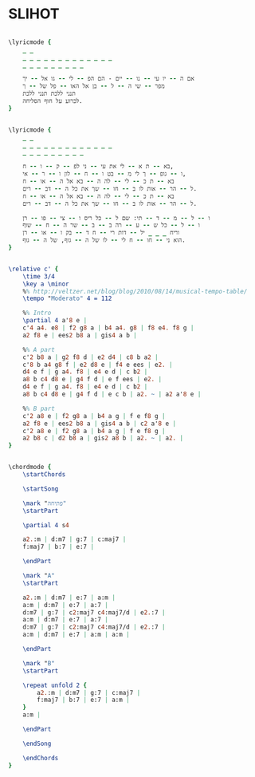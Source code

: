 * SLIHOT
  :PROPERTIES:
  :idyoutube: "DZd_Ik2SNcg"
  :uuid:     "11ad0c38-6dc9-4318-873f-5e7e80b7c8a8"
  :completion: "5"
  :piece:    u"בלדה מתונה"
  :singer:   u"יהודית רביץ"
  :poet:     u"לאה גולדברג"
  :composer: u"עודד לרר"
  :subtitle: u"באת אלי"
  :style:    "Israeli"
  :title:    u"סליחות"
  :heb:      True
  :render:   "My"
  :doLyricsmore: True
  :doLyrics: True
  :doVoice:  True
  :doChords: True
  :END:


#+name: LyricsmoreMy
#+header: :file slihot_LyricsmoreMy.eps
#+begin_src lilypond 

\lyricmode {
	_ _
	_ _ _ _ _ _ _ _ _ _ _ _ _
	_ _ _ _ _ _ _ _ _

	אם ה -- יו עי -- נו -- יים - הם הפ -- לי -- גו אל -- יך
	מפר -- שי ה -- ל -- בן אל האו -- פל של -- ך
	תנני ללכת תנני ללכת
	לכרוע על חוף הסליחה.
}

#+end_src

#+name: LyricsMy
#+header: :file slihot_LyricsMy.eps
#+begin_src lilypond 

\lyricmode {
	_ _
	_ _ _ _ _ _ _ _ _ _ _ _ _
	_ _ _ _ _ _ _ _ _

	בא -- ת א -- לי את עי -- ני לפ -- ק -- ו -- ח,
	ו -- גופ -- ך לי מ -- בט ו -- ח -- לון ו -- ר -- אי,
	בא -- ת כ -- לי -- לה ה -- בא אל ה -- או -- ח
	ל -- הר -- אות לו ב -- חו -- שך את כל ה -- דב -- רים.
	בא -- ת כ -- לי -- לה ה -- בא אל ה -- או -- ח
	ל -- הר -- אות לו ב -- חו -- שך את כל ה -- דב -- רים.

	ו -- ל -- מ -- ד -- תי: שם ל -- כל ריס ו -- צי -- פו -- רן
	ו -- ל -- כל ש -- ע -- רה ב -- ב -- שר ה -- ח -- שוף
	וריח _ _ _ יל -- דות רי -- ח ד -- בק ו -- או -- רן
	הוא ני -- חו -- ח לי -- לו של ה -- גוף, של ה -- גוף.
}

#+end_src

#+name: VoiceMy
#+header: :file slihot_VoiceMy.eps
#+begin_src lilypond 

\relative c' {
	\time 3/4
	\key a \minor
	%% http://veltzer.net/blog/blog/2010/08/14/musical-tempo-table/
	\tempo "Moderato" 4 = 112

	%% Intro
	\partial 4 a'8 e |
	c'4 a4. e8 | f2 g8 a | b4 a4. g8 | f8 e4. f8 g |
	a2 f8 e | ees2 b8 a | gis4 a b |

	%% A part
	c'2 b8 a | g2 f8 d | e2 d4 | c8 b a2 |
	c'8 b a4 g8 f | e2 d8 e | f4 e ees | e2. |
	d4 e f | g a4. f8 | e4 e d | c b2 |
	a8 b c4 d8 e | g4 f d | e f ees | e2. |
	d4 e f | g a4. f8 | e4 e d | c b2 |
	a8 b c4 d8 e | g4 f d | e c b | a2. ~ | a2 a'8 e |

	%% B part
	c'2 a8 e | f2 g8 a | b4 a g | f e f8 g |
	a2 f8 e | ees2 b8 a | gis4 a b | c2 a'8 e |
	c'2 a8 e | f2 g8 a | b4 a g | f e f8 g |
	a2 b8 c | d2 b8 a | gis2 a8 b | a2. ~ | a2. |
}

#+end_src

#+name: ChordsMy
#+header: :file slihot_ChordsMy.eps
#+begin_src lilypond 

\chordmode {
	\startChords

	\startSong

	\mark "פתיחה"
	\startPart

	\partial 4 s4

	a2.:m | d:m7 | g:7 | c:maj7 |
	f:maj7 | b:7 | e:7 |

	\endPart

	\mark "A"
	\startPart

	a2.:m | d:m7 | e:7 | a:m |
	a:m | d:m7 | e:7 | a:7 |
	d:m7 | g:7 | c2:maj7 c4:maj7/d | e2.:7 |
	a:m | d:m7 | e:7 | a:7 |
	d:m7 | g:7 | c2:maj7 c4:maj7/d | e2.:7 |
	a:m | d:m7 | e:7 | a:m | a:m |

	\endPart

	\mark "B"
	\startPart

	\repeat unfold 2 {
		a2.:m | d:m7 | g:7 | c:maj7 |
		f:maj7 | b:7 | e:7 | a:m |
	}
	a:m |

	\endPart

	\endSong

	\endChords
}

#+end_src

